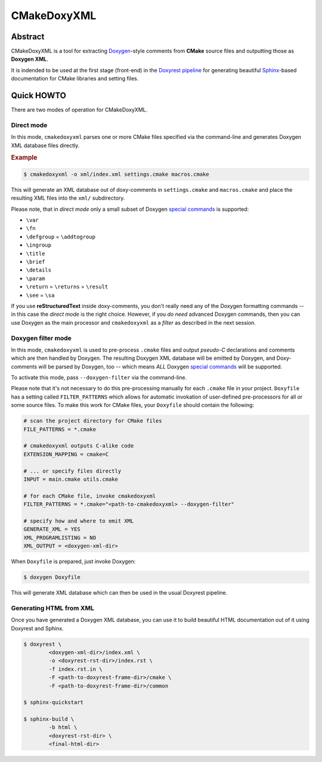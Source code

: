 .. .............................................................................
..
..  This file is part of the CMakeDoxyXML toolkit.
..
..  CMakeDoxyXML is distributed under the MIT license.
..  For details see accompanying license.txt file,
..  the public copy of which is also available at:
..  http://tibbo.com/downloads/archive/cmakedoxyxml/license.txt
..
.. .............................................................................

CMakeDoxyXML
==========
.. image:: https://travis-ci.org/vovkos/cmakedoxyxml.svg?branch=master
	:target: https://travis-ci.org/vovkos/cmakedoxyxml

Abstract
--------

CMakeDoxyXML is a tool for extracting `Doxygen <http://www.stack.nl/~dimitri/doxygen/>`_-style comments from **CMake** source files and outputting those as **Doxygen XML**.

It is indended to be used at the first stage (front-end) in the `Doxyrest pipeline <https://github.com/vovkos/doxyrest>`_ for generating beautiful `Sphinx <http://www.sphinx-doc.org>`_-based documentation for CMake libraries and setting files.

Quick HOWTO
-----------

There are two modes of operation for CMakeDoxyXML.

Direct mode
~~~~~~~~~~~

In this mode, ``cmakedoxyxml`` parses one or more CMake files specified via the command-line and generates Doxygen XML database files directly.

.. rubric:: Example

.. code:: none

	$ cmakedoxyxml -o xml/index.xml settings.cmake macros.cmake

This will generate an XML database out of doxy-comments in ``settings.cmake`` and ``macros.cmake`` and place the resulting XML files into the ``xml/`` subdirectory.

Please note, that in *direct mode* only a small subset of Doxygen `special commands <http://www.doxygen.nl/manual/commands.html>`__ is supported:

* ``\var``
* ``\fn``
* ``\defgroup`` = ``\addtogroup``
* ``\ingroup``
* ``\title``
* ``\brief``
* ``\details``
* ``\param``
* ``\return`` = ``\returns`` = ``\result``
* ``\see`` = ``\sa``

If you use **reStructuredText** inside doxy-comments, you don't really need any of the Doxygen formatting commands -- in this case the *direct mode* is the right choice. However, if you *do need* advanced Doxygen commands, then you can use Doxygen as the main processor and ``cmakedoxyxml`` as a *filter* as described in the next session.

Doxygen filter mode
~~~~~~~~~~~~~~~~~~~

In this mode, ``cmakedoxyxml`` is used to pre-process ``.cmake`` files and output *pseudo-C* declarations and comments which are then handled by Doxygen. The resulting Doxygen XML database will be emitted by Doxygen, and Doxy-comments will be parsed by Doxygen, too -- which means *ALL* Doxygen `special commands <http://www.doxygen.nl/manual/commands.html>`__ will be supported.

To activate this mode, pass ``--doxygen-filter`` via the command-line.

Please note that it's not necessary to do this pre-processing manually for each ``.cmake`` file in your project. ``Doxyfile`` has a setting called ``FILTER_PATTERNS`` which allows for automatic invokation of user-defined pre-processors for all or some source files. To make this work for CMake files, your ``Doxyfile`` should contain the following:

.. code:: bash

	# scan the project directory for CMake files
	FILE_PATTERNS = *.cmake

	# cmakedoxyxml outputs C-alike code
	EXTENSION_MAPPING = cmake=C

	# ... or specify files directly
	INPUT = main.cmake utils.cmake

	# for each CMake file, invoke cmakedoxyxml
	FILTER_PATTERNS = *.cmake="<path-to-cmakedoxyxml> --doxygen-filter"

	# specify how and where to emit XML
	GENERATE_XML = YES
	XML_PROGRAMLISTING = NO
	XML_OUTPUT = <doxygen-xml-dir>

When ``Doxyfile`` is prepared, just invoke Doxygen:

.. code:: none

	$ doxygen Doxyfile

This will generate XML database which can then be used in the usual Doxyrest pipeline.

Generating HTML from XML
~~~~~~~~~~~~~~~~~~~~~~~~

Once you have generated a Doxygen XML database, you can use it to build beautiful HTML documentation out of it using Doxyrest and Sphinx.

.. code:: none

	$ doxyrest \
		<doxygen-xml-dir>/index.xml \
		-o <doxyrest-rst-dir>/index.rst \
		-f index.rst.in \
		-F <path-to-doxyrest-frame-dir>/cmake \
		-F <path-to-doxyrest-frame-dir>/common

	$ sphinx-quickstart

	$ sphinx-build \
		-b html \
		<doxyrest-rst-dir> \
		<final-html-dir>
